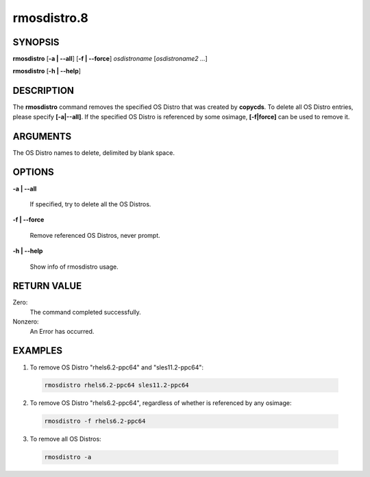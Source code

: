 
############
rmosdistro.8
############

.. highlight:: perl


********
SYNOPSIS
********


\ **rmosdistro**\  [\ **-a | -**\ **-all**\ ] [\ **-f | -**\ **-force**\ ] \ *osdistroname*\  [\ *osdistroname2 ...*\ ]

\ **rmosdistro**\  [\ **-h | -**\ **-help**\ ]


***********
DESCRIPTION
***********


The \ **rmosdistro**\  command removes the specified OS Distro that was created by \ **copycds**\ . To delete all OS Distro entries, please specify \ **[-a|-**\ **-all]**\ . If the specified OS Distro is referenced by some osimage, \ **[-f|force]**\  can be used to remove it.


*********
ARGUMENTS
*********


The OS Distro names to delete, delimited by blank space.


*******
OPTIONS
*******



\ **-a | -**\ **-all**\

 If specified, try to delete all the OS Distros.



\ **-f | -**\ **-force**\

 Remove referenced OS Distros, never prompt.



\ **-h | -**\ **-help**\

 Show info of rmosdistro usage.




************
RETURN VALUE
************


Zero:
  The command completed successfully.

Nonzero:
  An Error has occurred.


********
EXAMPLES
********



1. To remove OS Distro "rhels6.2-ppc64" and "sles11.2-ppc64":


 .. code-block:: perl

   rmosdistro rhels6.2-ppc64 sles11.2-ppc64




2. To remove OS Distro "rhels6.2-ppc64", regardless of whether is referenced by any osimage:


 .. code-block:: perl

   rmosdistro -f rhels6.2-ppc64




3. To remove all OS Distros:


 .. code-block:: perl

   rmosdistro -a




